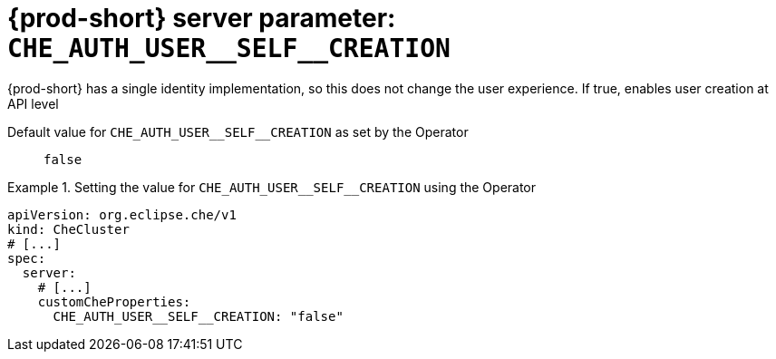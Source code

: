   
[id="{prod-id-short}-server-parameter-che_auth_user__self__creation_{context}"]
= {prod-short} server parameter: `+CHE_AUTH_USER__SELF__CREATION+`

// FIXME: Fix the language and remove the  vale off statement.
// pass:[<!-- vale off -->]

{prod-short} has a single identity implementation, so this does not change the user experience. If true, enables user creation at API level

// Default value for `+CHE_AUTH_USER__SELF__CREATION+`:: `+false+`

// If the Operator sets a different value, uncomment and complete following block:
Default value for `+CHE_AUTH_USER__SELF__CREATION+` as set by the Operator:: `+false+`

ifeval::["{project-context}" == "che"]
// If Helm sets a different default value, uncomment and complete following block:
Default value for `+CHE_AUTH_USER__SELF__CREATION+` as set using the `configMap`:: `+false+`
endif::[]

// FIXME: If the parameter can be set with the simpler syntax defined for CheCluster Custom Resource, replace it here

.Setting the value for `+CHE_AUTH_USER__SELF__CREATION+` using the Operator
====
[source,yaml]
----
apiVersion: org.eclipse.che/v1
kind: CheCluster
# [...]
spec:
  server:
    # [...]
    customCheProperties:
      CHE_AUTH_USER__SELF__CREATION: "false"
----
====


